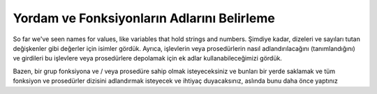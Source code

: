 ..  Copyright (C)  Mark Guzdial, Barbara Ericson, Briana Morrison
    Permission is granted to copy, distribute and/or modify this document
    under the terms of the GNU Free Documentation License, Version 1.3 or
    any later version published by the Free Software Foundation; with
    Invariant Sections being Forward, Prefaces, and Contributor List,
    no Front-Cover Texts, and no Back-Cover Texts.  A copy of the license
    is included in the section entitled "GNU Free Documentation License".

.. |bigteachernote| image:: Figures/apple.jpg
    :width: 50px
    :align: top
    :alt: teacher note

.. 	qnum::
	:start: 1
	:prefix: csp-6-5-
	
.. highlight:: java
   :linenothreshold: 4

Yordam ve Fonksiyonların Adlarını Belirleme
=========================================

So far we've seen names for values, like variables that hold strings and numbers.  Şimdiye kadar, dizeleri ve sayıları tutan değişkenler gibi değerler için isimler gördük. Ayrıca, işlevlerin veya prosedürlerin nasıl adlandırılacağını (tanımlandığını) ve girdileri bu işlevlere veya prosedürlere depolamak için ek adlar kullanabileceğimizi gördük.

Bazen, bir grup fonksiyona ve / veya prosedüre sahip olmak isteyeceksiniz ve bunları bir yerde saklamak ve tüm fonksiyon ve prosedürler dizisini adlandırmak isteyecek ve ihtiyaç duyacaksınız, aslında bunu daha önce yaptınız 

.. index::
	single: import, from import



.. activecode:: Squares_Pattern
  :tour_1: "Important lines tour"; 1-9: sqM-line1-9; 11-13: sqM-line11-13; 14: sqM-line14; 15: sqM-line15; 16: sqM-line16; 17: sqM-line17; 18: sqM-line18; 19: sqM-line19; 20: sqM-line20; 21: sqM-line21; 22: sqM-line22; 23: sqM-line23; 
  :nocodelens:

  from math import *
  def kare_hesapla(sayi):
      print ("Pi sayısının karesi",sayi*sayi);

  kare_hesapla(math.pi);

  #Pi sayısını math namespace’in alıyoruz. Daha sonra kare_hesapla fonksiyonu ile pi sayısının karesini alıyoruz.



.. activecode:: Squares_Patternns
  :tour_1: "Important lines tour"; 1-9: sqM-line1-9; 11-13: sqM-line11-13; 14: sqM-line14; 15: sqM-line15; 16: sqM-line16; 17: sqM-line17; 18: sqM-line18; 19: sqM-line19; 20: sqM-line20; 21: sqM-line21; 22: sqM-line22; 23: sqM-line23; 
  :nocodelens:

  from math import *
  def kare_hesapla(sayi):
      print ("Sayının karesi",sayi*sayi);

  sayi_al =int(input("Bir sayı giriniz"))
  kare_hesapla(sayi_al);


.. tabbed:: 6_5_2_WSt

        .. tab:: Soru

           sqrt fonksiyonunu kullanarak input ile alacağı sayının karekökünü hesaplayan bir fonksiyon yazınız.Tüyo : sqrt fonksiyonunu kullanmak için math namespace (isim uzayını) kullanmanız gerekmektedir.)
           
           .. activecode::  6_5_2_WSq
               :nocodelens:

	       

        .. tab:: Cevap

          .. activecode::  6_5_2_WSa
               :nocodelens:

	       import math #from math import * olarakta kullanabiliriz
	       def karekokHesapla(sayi):
		  print("Sayının karekökü",sqrt(sayi))

	       sayimiz = int(input("Lütfen sayı giriniz"))
	       karekokHesapla(sayimiz)
